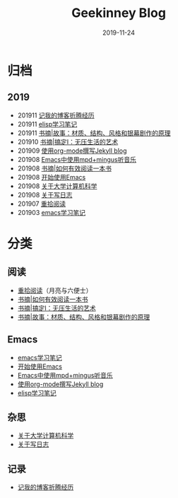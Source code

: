 #+TITLE:Geekinney Blog
#+DATE: 2019-11-24
#+STARTUP: showall
#+OPTIONS: toc:nil H:2 num:2 title:nil

* 归档
** 2019
   * 201911 [[https://blog.geekinney.com/post/experience-of-setting-up-my-own-blog-site.html][记我的博客折腾经历]]
   * 201911 [[https://blog.geekinney.com/post/emacs-lisp-learning-note.html][elisp学习笔记]]
   * 201911 [[https://blog.geekinney.com/post/reading-notes-of-STORY.html][书摘|故事：材质、结构、风格和银幕剧作的原理]]
   * 201910 [[https://blog.geekinney.com/post/reading-notes-of-getting-things-done-one.html][书摘|搞定I：无压生活的艺术]]
   * 201909 [[https://blog.geekinney.com/post/using-org-to-blog-with-jekyll.html][使用org-mode撰写Jekyll blog]]
   * 201908 [[https://blog.geekinney.com/post/listen-music-in-emacs.html][Emacs中使用mpd+mingus听音乐]]
   * 201908 [[https://blog.geekinney.com/post/reading-notes-of-how-to-read-a-book-efficiently.html][书摘|如何有效阅读一本书]]
   * 201908 [[https://blog.geekinney.com/post/get-started-with-emacs.html][开始使用Emacs]]
   * 201908 [[https://blog.geekinney.com/post/thinking-about-cs-teaching-in-college.html][关于大学计算机科学]]
   * 201908 [[https://blog.geekinney.com/post/thinking-about-journaling.html][关于写日志]]
   * 201907 [[https://blog.geekinney.com/post/pick-up-reading-after-read-the-moon-and-sixpence.html][重拾阅读]]
   * 201903 [[https://blog.geekinney.com/post/emacs-learning-note.html][emacs学习笔记]]

* 分类
** 阅读
   * [[https://blog.geekinney.com/post/pick-up-reading-after-read-the-moon-and-sixpence.html][重拾阅读]]（月亮与六便士）
   * [[https://blog.geekinney.com/post/reading-notes-of-how-to-read-a-book-efficiently.html][书摘|如何有效阅读一本书]]
   * [[https://blog.geekinney.com/post/reading-notes-of-getting-things-done-one.html][书摘|搞定I：无压生活的艺术]]
   * [[https://blog.geekinney.com/post/reading-notes-of-STORY.html][书摘|故事：材质、结构、风格和银幕剧作的原理]]

** Emacs
   * [[https://blog.geekinney.com/post/emacs-learning-note.html][emacs学习笔记]]
   * [[https://blog.geekinney.com/post/get-started-with-emacs.html][开始使用Emacs]]
   * [[https://blog.geekinney.com/post/listen-music-in-emacs.html][Emacs中使用mpd+mingus听音乐]]
   * [[https://blog.geekinney.com/post/using-org-to-blog-with-jekyll.html][使用org-mode撰写Jekyll blog]]
   * [[https://blog.geekinney.com/post/emacs-lisp-learning-note.html][elisp学习笔记]]

** 杂思
   * [[https://blog.geekinney.com/post/thinking-about-cs-teaching-in-college.html][关于大学计算机科学]]
   * [[https://blog.geekinney.com/post/thinking-about-journaling.html][关于写日志]]

** 记录
    * [[https://blog.geekinney.com/post/experience-of-setting-up-my-own-blog-site.html][记我的博客折腾经历]]


